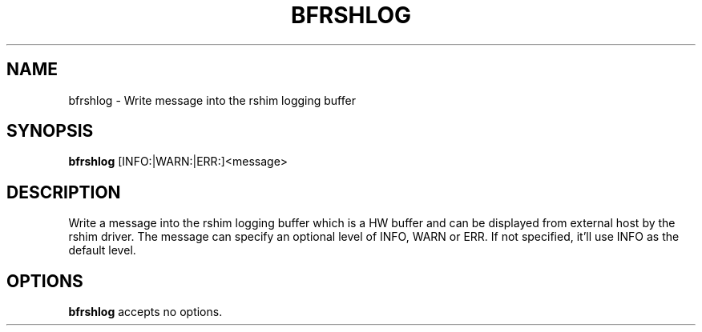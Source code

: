.TH BFRSHLOG 8 "June 2020"
.SH NAME
bfrshlog \- Write message into the rshim logging buffer
.SH SYNOPSIS
.B bfrshlog
[INFO:|WARN:|ERR:]<message>
.SH DESCRIPTION
Write a message into the rshim logging buffer which is a HW buffer and can
be displayed from external host by the rshim driver. The message can specify
an optional level of INFO, WARN or ERR. If not specified, it'll use INFO as
the default level.
.SH OPTIONS
.B bfrshlog
accepts no options.
